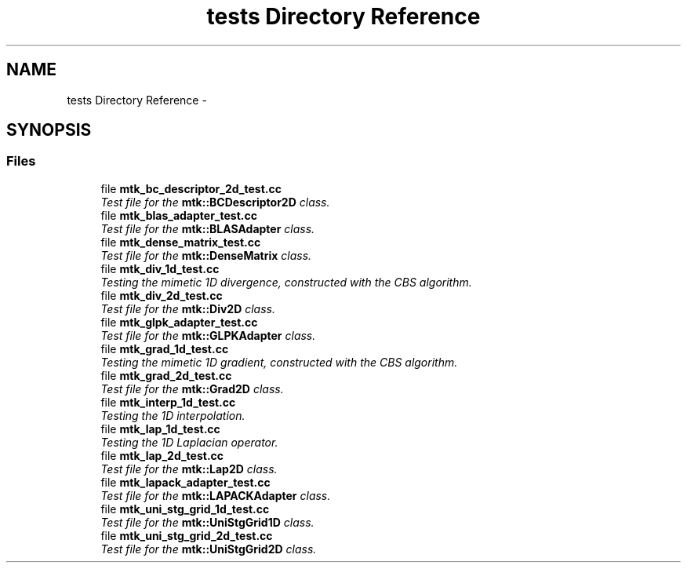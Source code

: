 .TH "tests Directory Reference" 3 "Thu Nov 19 2015" "MTK: Mimetic Methods Toolkit" \" -*- nroff -*-
.ad l
.nh
.SH NAME
tests Directory Reference \- 
.SH SYNOPSIS
.br
.PP
.SS "Files"

.in +1c
.ti -1c
.RI "file \fBmtk_bc_descriptor_2d_test\&.cc\fP"
.br
.RI "\fITest file for the \fBmtk::BCDescriptor2D\fP class\&. \fP"
.ti -1c
.RI "file \fBmtk_blas_adapter_test\&.cc\fP"
.br
.RI "\fITest file for the \fBmtk::BLASAdapter\fP class\&. \fP"
.ti -1c
.RI "file \fBmtk_dense_matrix_test\&.cc\fP"
.br
.RI "\fITest file for the \fBmtk::DenseMatrix\fP class\&. \fP"
.ti -1c
.RI "file \fBmtk_div_1d_test\&.cc\fP"
.br
.RI "\fITesting the mimetic 1D divergence, constructed with the CBS algorithm\&. \fP"
.ti -1c
.RI "file \fBmtk_div_2d_test\&.cc\fP"
.br
.RI "\fITest file for the \fBmtk::Div2D\fP class\&. \fP"
.ti -1c
.RI "file \fBmtk_glpk_adapter_test\&.cc\fP"
.br
.RI "\fITest file for the \fBmtk::GLPKAdapter\fP class\&. \fP"
.ti -1c
.RI "file \fBmtk_grad_1d_test\&.cc\fP"
.br
.RI "\fITesting the mimetic 1D gradient, constructed with the CBS algorithm\&. \fP"
.ti -1c
.RI "file \fBmtk_grad_2d_test\&.cc\fP"
.br
.RI "\fITest file for the \fBmtk::Grad2D\fP class\&. \fP"
.ti -1c
.RI "file \fBmtk_interp_1d_test\&.cc\fP"
.br
.RI "\fITesting the 1D interpolation\&. \fP"
.ti -1c
.RI "file \fBmtk_lap_1d_test\&.cc\fP"
.br
.RI "\fITesting the 1D Laplacian operator\&. \fP"
.ti -1c
.RI "file \fBmtk_lap_2d_test\&.cc\fP"
.br
.RI "\fITest file for the \fBmtk::Lap2D\fP class\&. \fP"
.ti -1c
.RI "file \fBmtk_lapack_adapter_test\&.cc\fP"
.br
.RI "\fITest file for the \fBmtk::LAPACKAdapter\fP class\&. \fP"
.ti -1c
.RI "file \fBmtk_uni_stg_grid_1d_test\&.cc\fP"
.br
.RI "\fITest file for the \fBmtk::UniStgGrid1D\fP class\&. \fP"
.ti -1c
.RI "file \fBmtk_uni_stg_grid_2d_test\&.cc\fP"
.br
.RI "\fITest file for the \fBmtk::UniStgGrid2D\fP class\&. \fP"
.in -1c

